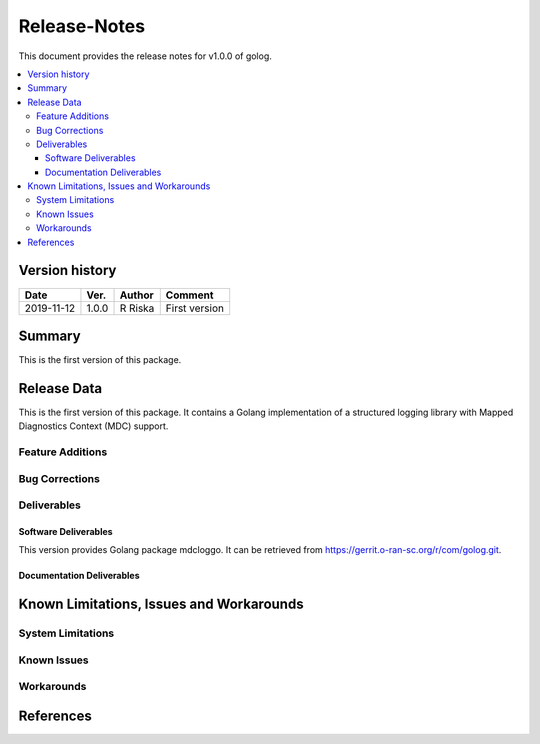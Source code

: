 .. This work is licensed under a Creative Commons Attribution 4.0 International License.
.. http://creativecommons.org/licenses/by/4.0


Release-Notes
=============


This document provides the release notes for v1.0.0 of golog.

.. contents::
   :depth: 3
   :local:


Version history
---------------

+--------------------+--------------------+--------------------+--------------------+
| **Date**           | **Ver.**           | **Author**         | **Comment**        |
|                    |                    |                    |                    |
+--------------------+--------------------+--------------------+--------------------+
| 2019-11-12         | 1.0.0              | R Riska            | First version      |
|                    |                    |                    |                    |
+--------------------+--------------------+--------------------+--------------------+


Summary
-------

This is the first version of this package.




Release Data
------------
This is the first version of this package.
It contains a Golang implementation of a structured logging library with Mapped Diagnostics Context (MDC) support.




Feature Additions
^^^^^^^^^^^^^^^^^

Bug Corrections
^^^^^^^^^^^^^^^

Deliverables
^^^^^^^^^^^^

Software Deliverables
+++++++++++++++++++++

This version provides Golang package mdcloggo.
It can be retrieved from https://gerrit.o-ran-sc.org/r/com/golog.git.



Documentation Deliverables
++++++++++++++++++++++++++




Known Limitations, Issues and Workarounds
-----------------------------------------

System Limitations
^^^^^^^^^^^^^^^^^^



Known Issues
^^^^^^^^^^^^

Workarounds
^^^^^^^^^^^





References
----------


